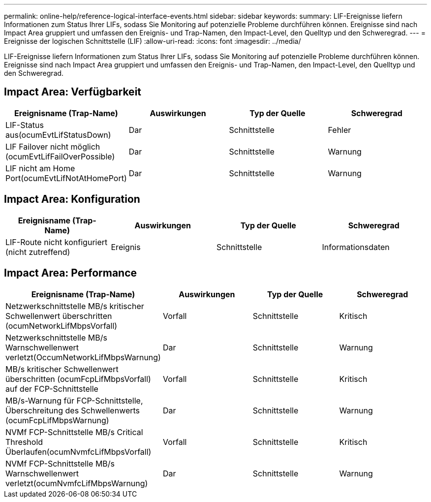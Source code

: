 ---
permalink: online-help/reference-logical-interface-events.html 
sidebar: sidebar 
keywords:  
summary: LIF-Ereignisse liefern Informationen zum Status Ihrer LIFs, sodass Sie Monitoring auf potenzielle Probleme durchführen können. Ereignisse sind nach Impact Area gruppiert und umfassen den Ereignis- und Trap-Namen, den Impact-Level, den Quelltyp und den Schweregrad. 
---
= Ereignisse der logischen Schnittstelle (LIF)
:allow-uri-read: 
:icons: font
:imagesdir: ../media/


[role="lead"]
LIF-Ereignisse liefern Informationen zum Status Ihrer LIFs, sodass Sie Monitoring auf potenzielle Probleme durchführen können. Ereignisse sind nach Impact Area gruppiert und umfassen den Ereignis- und Trap-Namen, den Impact-Level, den Quelltyp und den Schweregrad.



== Impact Area: Verfügbarkeit

[cols="1a,1a,1a,1a"]
|===
| Ereignisname (Trap-Name) | Auswirkungen | Typ der Quelle | Schweregrad 


 a| 
LIF-Status aus(ocumEvtLifStatusDown)
 a| 
Dar
 a| 
Schnittstelle
 a| 
Fehler



 a| 
LIF Failover nicht möglich (ocumEvtLifFailOverPossible)
 a| 
Dar
 a| 
Schnittstelle
 a| 
Warnung



 a| 
LIF nicht am Home Port(ocumEvtLifNotAtHomePort)
 a| 
Dar
 a| 
Schnittstelle
 a| 
Warnung

|===


== Impact Area: Konfiguration

[cols="1a,1a,1a,1a"]
|===
| Ereignisname (Trap-Name) | Auswirkungen | Typ der Quelle | Schweregrad 


 a| 
LIF-Route nicht konfiguriert (nicht zutreffend)
 a| 
Ereignis
 a| 
Schnittstelle
 a| 
Informationsdaten

|===


== Impact Area: Performance

[cols="1a,1a,1a,1a"]
|===
| Ereignisname (Trap-Name) | Auswirkungen | Typ der Quelle | Schweregrad 


 a| 
Netzwerkschnittstelle MB/s kritischer Schwellenwert überschritten (ocumNetworkLifMbpsVorfall)
 a| 
Vorfall
 a| 
Schnittstelle
 a| 
Kritisch



 a| 
Netzwerkschnittstelle MB/s Warnschwellenwert verletzt(OccumNetworkLifMbpsWarnung)
 a| 
Dar
 a| 
Schnittstelle
 a| 
Warnung



 a| 
MB/s kritischer Schwellenwert überschritten (ocumFcpLifMbpsVorfall) auf der FCP-Schnittstelle
 a| 
Vorfall
 a| 
Schnittstelle
 a| 
Kritisch



 a| 
MB/s-Warnung für FCP-Schnittstelle, Überschreitung des Schwellenwerts (ocumFcpLifMbpsWarnung)
 a| 
Dar
 a| 
Schnittstelle
 a| 
Warnung



 a| 
NVMf FCP-Schnittstelle MB/s Critical Threshold Überlaufen(ocumNvmfcLifMbpsVorfall)
 a| 
Vorfall
 a| 
Schnittstelle
 a| 
Kritisch



 a| 
NVMf FCP-Schnittstelle MB/s Warnschwellenwert verletzt(ocumNvmfcLifMbpsWarnung)
 a| 
Dar
 a| 
Schnittstelle
 a| 
Warnung

|===